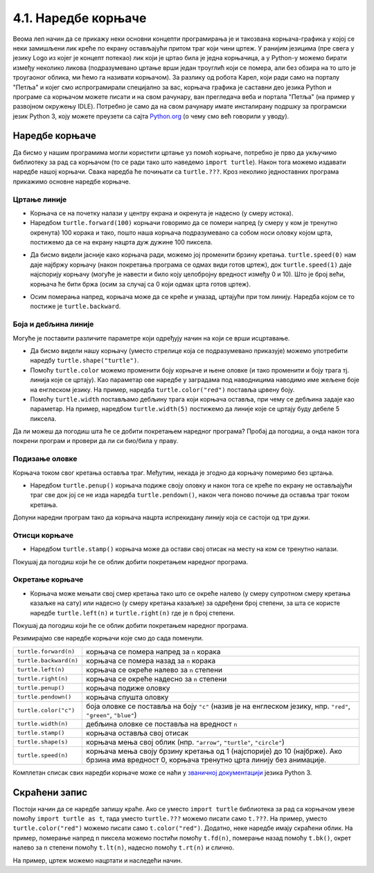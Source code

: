 4.1. Наредбе корњаче
####################


Веома леп начин да се прикажу неки основни концепти програмирања је и
такозвана корњача-графика у којој се неки замишљени лик креће по
екрану остављајући притом траг који чини цртеж. У ранијим језицима
(пре свега у језику Logo из којег је концепт потекао) лик који је
цртао била је једна корњачица, а у Python-у можемо бирати између
неколико ликова (подразумевано цртање врши један троуглић који се
помера, али без обзира на то што је троугаоног облика, ми ћемо га
називати корњачом). За разлику од робота Карел, који ради само на
порталу "Петља" и којег смо испрограмирали специјално за вас, корњача
графика је саставни део језика Python и програме са корњачом можете
писати и на свом рачунару, ван прегледача веба и портала "Петља" (на
пример у развојном окружењу IDLE). Потребно је само да на свом
рачунару имате инсталирану подршку за програмски језик Python 3, коју
можете преузети са сајта `Python.org <https://www.python.org/>`_ (о
чему смо већ говорили у уводу).

Наредбе корњаче
---------------

Да бисмо у нашим програмима могли користити цртање уз помоћ корњаче,
потребно је прво да укључимо библиотеку за рад са корњачом (то се ради
тако што наведемо ``import turtle``). Након тога можемо издавати
наредбе нашој корњачи. Свака наредба ће почињати са ``turtle.???``.
Кроз неколико једноставних програма прикажимо основне наредбе корњаче.

Цртање линије
'''''''''''''

- Корњача се на почетку налази у центру екрана и окренута је надесно
  (у смеру истока).

- Наредбом ``turtle.forward(100)`` корњачи говоримо да се помери
  напред (у смеру у ком је тренутно окренута) 100 корака и тако, пошто
  наша корњача подразумевано са собом носи оловку којом црта,
  постижемо да се на екрану нацрта дуж дужине 100 пиксела.

.. activecode:: корњача_forward
   :nocodelens:

   import turtle
   turtle.forward(100)

- Да бисмо видели јасније како корњача ради, можемо јој променити
  брзину кретања. ``turtle.speed(0)`` нам даје најбржу корњачу (након
  покретања програма се одмах види готов цртеж), док
  ``turtle.speed(1)`` даје најспорију корњачу (могуће је навести и
  било коју целобројну вредност између 0 и 10). Што је број већи, корњача ће бити бржа (осим за случај са 0 који одмах црта готов цртеж).

.. activecode:: корњача_forward_speed
   :nocodelens:

   import turtle
   turtle.speed(10)
   turtle.forward(100)

- Осим померања напред, корњача може да се креће и уназад, цртајући
  при том линију. Наредба којом се то постиже је ``turtle.backward``.

.. activecode:: корњача_backward
   :nocodelens:

   import turtle
   turtle.backward(100)

   
Боја и дебљина линије
'''''''''''''''''''''
   
Могуће је поставити различите параметре који одређују начин на који се
врши исцртавање.

- Да бисмо видели нашу корњачу (уместо стрелице која се подразумевано
  приказује) можемо употребити наредбу
  ``turtle.shape("turtle")``.
- Помоћу ``turtle.color`` можемо променити боју корњаче и њене оловке
  (и тако променити и боју трага тј. линија које се цртају). Као
  параметар ове наредбе у заградама под наводницима наводимо име
  жељене боје на енглеском језику. На пример, наредба
  ``turtle.color("red")`` поставља црвену боју.
- Помоћу ``turtle.width`` постављамо дебљину трага који корњача
  оставља, при чему се дебљина задаје као параметар. На пример,
  наредбом ``turtle.width(5)`` постижемо да линије које се цртају буду
  дебеле 5 пиксела.

Да ли можеш да погодиш шта ће се добити покретањем наредног програма?
Пробај да погодиш, а онда након тога покрени програм и провери да ли
си био/била у праву.
   
.. activecode:: корњача_setparams
   :nocodelens:

   import turtle
   turtle.speed(5)
   turtle.shape("turtle")
   turtle.width(5)
   turtle.color("red")
   turtle.forward(50)
   turtle.color("green")
   turtle.forward(50)

Подизање оловке
'''''''''''''''
   
Корњача током свог кретања оставља траг. Међутим, некада је згодно да
корњачу померимо без цртањa.

- Наредбом ``turtle.penup()`` корњача подиже своју оловку и након тога
  се креће по екрану не остављајући траг све док јој се не изда
  наредба ``turtle.pendown()``, након чега поново почиње да оставља
  траг током кретања.

Допуни наредни програм тако да корњача нацрта испрекидану линију која
се састоји од три дужи.

.. activecode:: корњача_оловка
   :nocodelens:

   import turtle
   turtle.speed(10)
   turtle.forward(20)        # idi napred 20 piksela (olovka je podrazumevano spuštena)
   turtle.penup()            # podigni olovku
   turtle.forward(20)        # idi napred (pošto je olovka podignuta, kornjača ne ostavlja trag)
   turtle.pendown()          # spusti olovku
   turtle.forward(20)        # idi napred 20 piksela
   
Отисци корњаче
''''''''''''''
   
- Наредбом ``turtle.stamp()`` корњача може да остави свој отисак на
  месту на ком се тренутно налази.

Покушај да погодиш који ће се облик добити покретањем наредног
програма.

.. activecode:: корњача_stamp
   :nocodelens:

   import turtle
   turtle.speed(10)
   turtle.penup()          # podigni olovku
   turtle.stamp()          # ostavi trag
   turtle.forward(20)      # idi napred 20 koraka
   turtle.stamp()          # ostavi trag
   turtle.forward(20)      # idi napred 20 koraka
   turtle.stamp()          # ostavi trag

Окретање корњаче
''''''''''''''''
   
- Корњача може мењати свој смер кретања тако што се окреће налево (у
  смеру супротном смеру кретања казаљке на сату) или надесно (у смеру
  кретања казаљке) за одређени број степени, за шта се користе наредбе
  ``turtle.left(n)`` и ``turtle.right(n)`` где је ``n`` број степени.

Покушај да погодиш који ће се облик добити покретањем наредног
програма.

.. activecode:: корњача_rotate
   :nocodelens:

   import turtle
   turtle.speed(10)
   turtle.forward(50)    # idi napred 50 koraka
   turtle.left(60)       # okreni se levo 60 stepeni
   turtle.forward(50)    # idi napred 50 koraka
   turtle.right(60)      # okreni se desno 60 stepeni
   turtle.forward(50)


Резимирајмо све наредбе корњачи које смо до сада поменули.
   
======================  ==========================================================================
``turtle.forward(n)``   корњача се помера напред за ``n`` корака
``turtle.backward(n)``  корњача се помера назад за ``n`` корака
``turtle.left(n)``      корњача се окреће налево за ``n`` степени
``turtle.right(n)``     корњача се окреће надесно за ``n`` степени
``turtle.penup()``      корњача подиже оловку
``turtle.pendown()``    корњача спушта оловку
``turtle.color("c")``   боја оловке се поставља на боју ``"c"``
                        (назив је на енглеском језику, нпр. ``"red"``, ``"green"``, ``"blue"``)
``turtle.width(n)``     дебљина оловке се поставља на вредност ``n``
``turtle.stamp()``      корњача оставља свој отисак
``turtle.shape(s)``     корњача мења свој облик (нпр. ``"arrow"``, ``"turtle"``, ``"circle"``)
``turtle.speed(n)``     корњача мења своју брзину кретања од 1 (најспорије) до 10 (најбрже).
                        Ако брзина има вредност 0, корњача тренутно црта линију без анимације.
======================  ==========================================================================

Комплетан списак свих наредби корњаче може се наћи у `званичној
документацији <https://docs.python.org/3/library/turtle.html>`_ језика
Python 3.

Скраћени запис
--------------

Постоји начин да се наредбе запишу краће. Ако се уместо ``import
turtle`` библиотека за рад са корњачом увезе помоћу ``import turtle as
t``, тада уместо ``turtle.???`` можемо писати само ``t.???``. На
пример, уместо ``turtle.color("red")`` можемо писати само
``t.color("red")``. Додатно, неке наредбе имају скраћени облик.  На
пример, померање напред ``n`` пиксела можемо постићи помоћу
``t.fd(n)``, померање назад помоћу ``t.bk()``, окрет налево за ``n``
степени помоћу ``t.lt(n)``, надесно помоћу ``t.rt(n)`` и слично.

На пример, цртеж можемо нацртати и наследећи начин.

.. activecode:: корњача_скраћени_запис

   import turtle as t
   t.color("red")
   t.fd(100)
   t.lt(90)
   t.fd(150)

